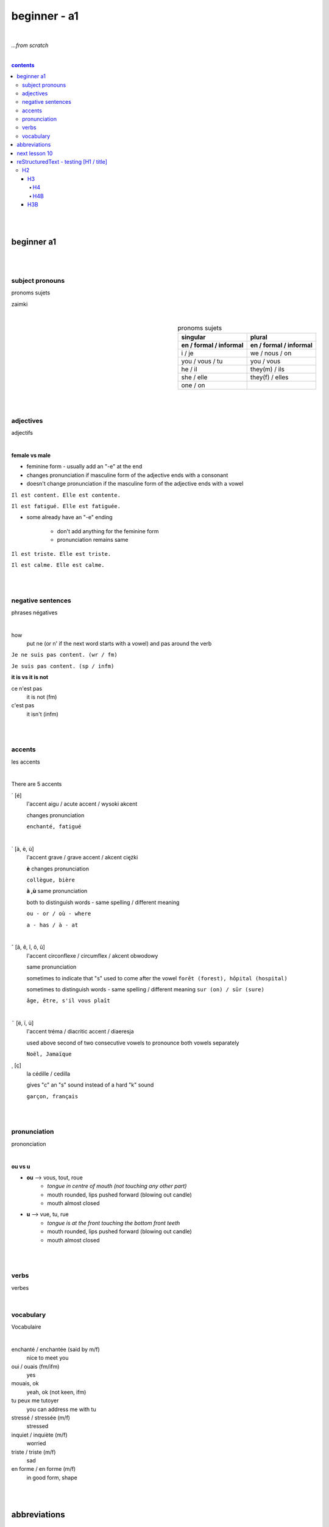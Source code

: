 **beginner - a1**
----
|
*...from scratch*

|
   
.. comment --> depth describes headings level inclusion
.. contents:: contents
   :depth: 10

|
|

beginner a1
============

|
|

****
subject pronouns
****
pronoms sujets

zaimki

|

.. list-table:: pronoms sujets
   :widths: auto
   :header-rows: 2
   :align: right

   * - singular
     - plural
   * - en / formal / informal
     - en / formal / informal
   * - i / je
     - we / nous / on
   * - you / vous / tu
     - you / vous 
   * - he / il
     - they(m) / ils
   * - she / elle
     - they(f) / elles
   * - one / on
     - 

|
|

****
adjectives
****
adjectifs

|

**female vs male**

- feminine form - usually add an "-e" at the end
- changes  pronunciation if  masculine form of the adjective ends with a consonant
- doesn't change  pronunciation if the masculine form of the adjective ends with a vowel

``Il est content. Elle est contente.``

``Il est fatigué. Elle est fatiguée.``

- some  already have an "-e" ending

   - don't add anything for the feminine form 
   - pronunciation remains same 
   
``Il est triste. Elle est triste.``

``Il est calme. Elle est calme.``

|
|

****
negative sentences
****
phrases négatives

|

how
   put ne (or n' if the next word starts with a vowel) and pas around the verb

``Je ne suis pas content. (wr / fm)``

``Je suis pas content. (sp / infm)``

**it is vs it is not**

ce n'est pas
   it is not (fm)
c'est pas
   it isn't (infm)

|
|

****
accents
****
les accents

|

There are 5 accents

´    [é]
   l'accent aigu / acute accent / wysoki akcent
   
   changes pronunciation
   
   ``enchanté, fatigué``

|

`    [à, è, ù]
   l'accent grave / grave accent / akcent ciężki
   
   **è** changes pronunciation
   
   ``collègue, bière``
   
   **à ,ù** same pronunciation
   
   both to distinguish words - same spelling / different meaning
   
   ``ou - or / où - where``

   ``a - has / à - at``

|

ˆ    [â, ê, î, ô, û]
   l'accent circonflexe / circumflex / akcent obwodowy
   
   same pronunciation
   
   sometimes to indicate that  "s" used to come after the vowel ``forêt (forest), hôpital (hospital)``
   
   sometimes to distinguish words - same spelling / different meaning ``sur (on) / sûr (sure)``
   
   ``âge, être, s'il vous plaît``
   
|

¨    [ë, ï, ü]
   l'accent tréma / diacritic accent / diaeresja
   
   used above  second of two consecutive vowels to pronounce both vowels separately
   
   ``Noël, Jamaïque``

¸    [ç]
   la cédille / cedilla

   gives "c" an "s" sound instead of a hard "k" sound

   ``garçon, français``

|
|

****
pronunciation
****
prononciation

|

**ou vs u**

- **ou** --> vous, tout, roue
   - *tongue in centre of mouth (not touching any other part)*
   - mouth rounded, lips pushed forward (blowing out candle)
   - mouth almost closed

- **u** --> vue, tu, rue
   - *tongue is at the front touching the bottom front teeth*
   - mouth rounded, lips pushed forward (blowing out candle)
   - mouth almost closed
|
|

****
verbs
****
verbes

|

.. list-table:: avoir/être - to be (present)
   :widths: auto
   :header-rows: 1
   :align: right

   * - singular fr/ en
     - plural fr/ en
   * - je suis / i am
     - nous sommes / we are
   * - tu es / you are
     - vous êtes / you are
   * - il est / he is
     - ils sont / they are (m)
   * - elle est / she is
     - elles sont / they are (f)
   * - 
     - on est / they are (infm)
 
 |
 |
 
****
vocabulary
****
Vocabulaire

|

enchanté / enchantée (said by m/f)
   nice to meet you 
oui / ouais (fm/ifm)
   yes
mouais, ok
   yeah, ok (not keen, ifm)
tu peux me tutoyer
   you can address me with tu
stressé / stressée (m/f)
   stressed
inquiet / inquiète (m/f)
   worried
triste / triste (m/f)
   sad
en forme / en forme (m/f)
   in good form, shape 

|
|

abbreviations
==============
abréviations

|

f
   female
m 
   male
fm
   formal
infm
   informal
sp
   spoken language
wr
   written language

|
|

next lesson 10
==============

|
|
|
|
|
|
|

reStructuredText - testing [H1 / title]
================================
*****
H2
*****
H3
########
H4
**********************
H4B
**********************
H3B
########


External hyperlinks, like Python_.

.. _Python: http://www.python.org/ 

haha_

.. _haha: https://github.com/szczepanski/fr/blob/master/a2.rst

.. code:: python

  def my_function():
      "just a test"
      print(8/2)


.. code:: html
    <h1>code block example</h1>


what
  Definition lists associate a term with
  a definition.


manual grid table

+------------+------------+-----------+
| Header 1   | Header 2   | Header 3  |
+============+============+===========+
| body row 1 | column 2   | column 3  |
+------------+------------+-----------+
| body row 2 | Cells may span columns.|
+------------+------------+-----------+
| body row 3 | Cells may  | - Cells   |
+------------+ span rows. | - contain |
| body row 4 |            | - blocks. |
+------------+------------+-----------+



manual simple table


=====  =====  ======
   Inputs     Output
------------  ------
  A      B    A or B
=====  =====  ======
False  False  False
True   False  True
False  True   True
True   True   True
=====  =====  ======
  
``inline code``


automated table example


.. table:: auto widths
   :widths: auto
   :align: center
   
   =====  =====
     A    not A
   =====  =====
   False  True
   True   False
   =====  =====


automated csv table

.. csv-table:: CSV
   :header: "Treat", "Quantity", "Description"
   :align: center
   :widths: auto
   
   "Albatross", 2.99, "On a stick!"
   "Crunchy Frog", 1.49, "If we took the bones out, it wouldn't be
   crunchy, now would it?"
   "Gannet Ripple", 1.99, "On a stick!"
   
   
automated list table
   
.. list-table:: list
   :align: right
   :widths: auto
   :header-rows: 2

   * - Treat
     - Quantity
     - Description
   * - a
     - b
     - c
   * - Albatross
     - 2.99
     - On a stick!
   * - Crunchy Frog
     - 1.49
     - If we took the bones out, it wouldn't be
       crunchy, now would it?
   * - Gannet Ripple
     - 1.99
     - On a stick!

